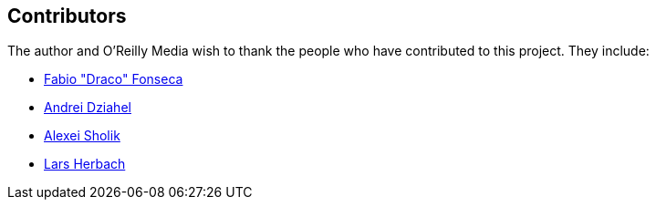 [[contributors]]
== Contributors

The author and O'Reilly Media wish to thank the people who have contributed to this project. They include:

* https://github.com/draconar[Fabio "Draco" Fonseca]
* https://github.com/develop7[Andrei Dziahel]
* https://github.com/alco[Alexei Sholik]
* https://github.com/braindump[Lars Herbach]
